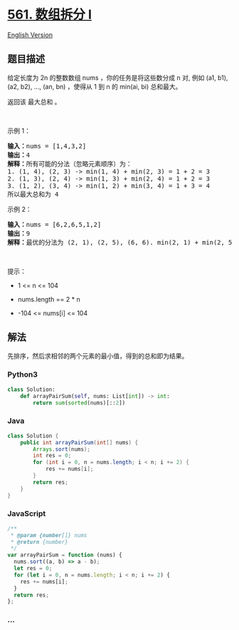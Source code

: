 * [[https://leetcode-cn.com/problems/array-partition-i][561. 数组拆分
I]]
  :PROPERTIES:
  :CUSTOM_ID: 数组拆分-i
  :END:
[[./solution/0500-0599/0561.Array Partition I/README_EN.org][English
Version]]

** 题目描述
   :PROPERTIES:
   :CUSTOM_ID: 题目描述
   :END:

#+begin_html
  <!-- 这里写题目描述 -->
#+end_html

#+begin_html
  <p>
#+end_html

给定长度为 2n 的整数数组 nums ，你的任务是将这些数分成 n 对, 例如 (a1,
b1), (a2, b2), ..., (an, bn) ，使得从 1 到 n 的 min(ai, bi) 总和最大。

#+begin_html
  </p>
#+end_html

#+begin_html
  <p>
#+end_html

返回该 最大总和 。

#+begin_html
  </p>
#+end_html

#+begin_html
  <p>
#+end_html

 

#+begin_html
  </p>
#+end_html

#+begin_html
  <p>
#+end_html

示例 1：

#+begin_html
  </p>
#+end_html

#+begin_html
  <pre>
  <strong>输入：</strong>nums = [1,4,3,2]
  <strong>输出：</strong>4
  <strong>解释：</strong>所有可能的分法（忽略元素顺序）为：
  1. (1, 4), (2, 3) -> min(1, 4) + min(2, 3) = 1 + 2 = 3
  2. (1, 3), (2, 4) -> min(1, 3) + min(2, 4) = 1 + 2 = 3
  3. (1, 2), (3, 4) -> min(1, 2) + min(3, 4) = 1 + 3 = 4
  所以最大总和为 4</pre>
#+end_html

#+begin_html
  <p>
#+end_html

示例 2：

#+begin_html
  </p>
#+end_html

#+begin_html
  <pre>
  <strong>输入：</strong>nums = [6,2,6,5,1,2]
  <strong>输出：</strong>9
  <strong>解释：</strong>最优的分法为 (2, 1), (2, 5), (6, 6). min(2, 1) + min(2, 5) + min(6, 6) = 1 + 2 + 6 = 9
  </pre>
#+end_html

#+begin_html
  <p>
#+end_html

 

#+begin_html
  </p>
#+end_html

#+begin_html
  <p>
#+end_html

提示：

#+begin_html
  </p>
#+end_html

#+begin_html
  <ul>
#+end_html

#+begin_html
  <li>
#+end_html

1 <= n <= 104

#+begin_html
  </li>
#+end_html

#+begin_html
  <li>
#+end_html

nums.length == 2 * n

#+begin_html
  </li>
#+end_html

#+begin_html
  <li>
#+end_html

-104 <= nums[i] <= 104

#+begin_html
  </li>
#+end_html

#+begin_html
  </ul>
#+end_html

** 解法
   :PROPERTIES:
   :CUSTOM_ID: 解法
   :END:

#+begin_html
  <!-- 这里可写通用的实现逻辑 -->
#+end_html

先排序，然后求相邻的两个元素的最小值，得到的总和即为结果。

#+begin_html
  <!-- tabs:start -->
#+end_html

*** *Python3*
    :PROPERTIES:
    :CUSTOM_ID: python3
    :END:

#+begin_html
  <!-- 这里可写当前语言的特殊实现逻辑 -->
#+end_html

#+begin_src python
  class Solution:
      def arrayPairSum(self, nums: List[int]) -> int:
          return sum(sorted(nums)[::2])
#+end_src

*** *Java*
    :PROPERTIES:
    :CUSTOM_ID: java
    :END:

#+begin_html
  <!-- 这里可写当前语言的特殊实现逻辑 -->
#+end_html

#+begin_src java
  class Solution {
      public int arrayPairSum(int[] nums) {
          Arrays.sort(nums);
          int res = 0;
          for (int i = 0, n = nums.length; i < n; i += 2) {
              res += nums[i];
          }
          return res;
      }
  }
#+end_src

*** *JavaScript*
    :PROPERTIES:
    :CUSTOM_ID: javascript
    :END:
#+begin_src js
  /**
   * @param {number[]} nums
   * @return {number}
   */
  var arrayPairSum = function (nums) {
    nums.sort((a, b) => a - b);
    let res = 0;
    for (let i = 0, n = nums.length; i < n; i += 2) {
      res += nums[i];
    }
    return res;
  };
#+end_src

*** *...*
    :PROPERTIES:
    :CUSTOM_ID: section
    :END:
#+begin_example
#+end_example

#+begin_html
  <!-- tabs:end -->
#+end_html
